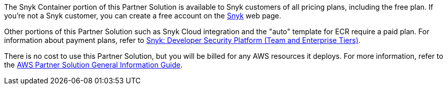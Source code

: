 // Include details about any licenses and how to sign up. Provide links as appropriate.

The Snyk Container portion of this Partner Solution is available to Snyk customers of all pricing plans, including the free plan. If you're not a Snyk customer, you can create a free account on the https://app.snyk.io/login?utm_campaign=Snyk-Security-QS&utm_medium=Partner&utm_source=AWS[Snyk^] web page.

Other portions of this Partner Solution such as Snyk Cloud integration and the "auto" template for ECR require a paid plan. For information about payment plans, refer to https://aws.amazon.com/marketplace/pp/prodview-nw2naibu6b2ks?sr=0-1&ref_=beagle&applicationId=AWSMPContessa[Snyk: Developer Security Platform (Team and Enterprise Tiers)^].

There is no cost to use this Partner Solution, but you will be billed for any AWS resources it deploys. For more information, refer to the https://fwd.aws/rA69w?[AWS Partner Solution General Information Guide^].
